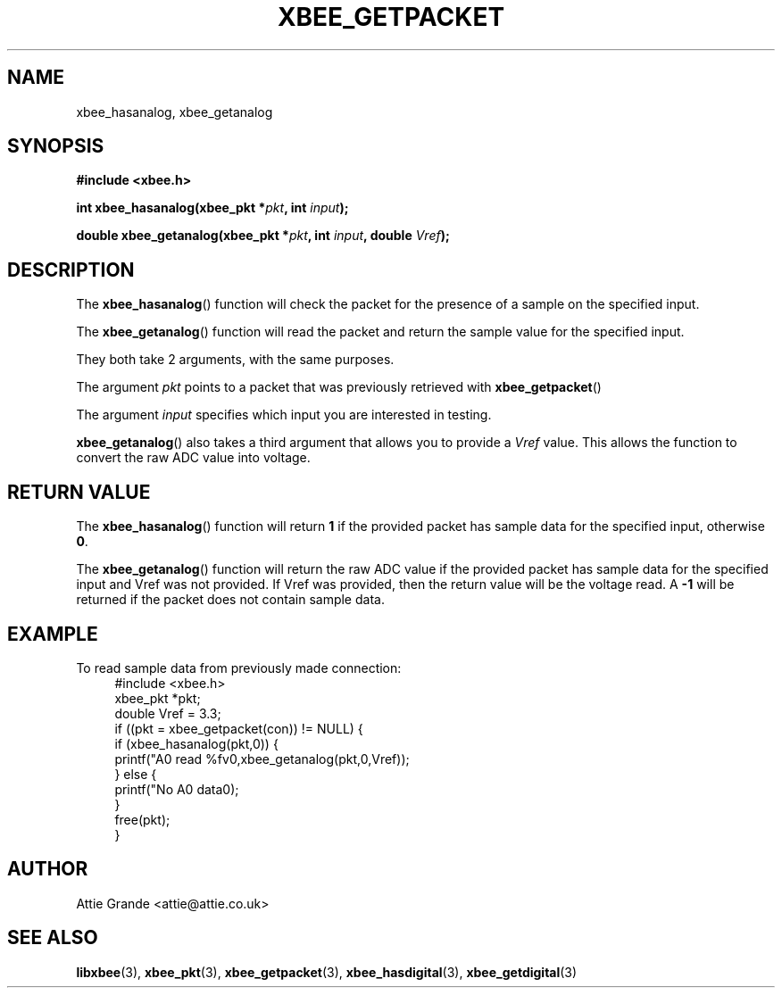 .\" libxbee - a C library to aid the use of Digi's Series 1 XBee modules
.\"           running in API mode (AP=2).
.\" 
.\" Copyright (C) 2009  Attie Grande (attie@attie.co.uk)
.\" 
.\" This program is free software: you can redistribute it and/or modify
.\" it under the terms of the GNU General Public License as published by
.\" the Free Software Foundation, either version 3 of the License, or
.\" (at your option) any later version.
.\" 
.\" This program is distributed in the hope that it will be useful,
.\" but WITHOUT ANY WARRANTY; without even the implied warranty of
.\" MERCHANTABILITY or FITNESS FOR A PARTICULAR PURPOSE.  See the
.\" GNU General Public License for more details.
.\" 
.\" You should have received a copy of the GNU General Public License
.\" along with this program.  If not, see <http://www.gnu.org/licenses/>.
.TH XBEE_GETPACKET 3  2009-11-01 "GNU" "Linux Programmer's Manual"
.SH NAME
xbee_hasanalog, xbee_getanalog
.SH SYNOPSIS
.B #include <xbee.h>
.sp
.BI "int xbee_hasanalog(xbee_pkt *" pkt ", int " input ");"
.sp
.BI "double xbee_getanalog(xbee_pkt *" pkt ", int " input ", double " Vref ");"
.ad b
.SH DESCRIPTION
The
.BR xbee_hasanalog ()
function will check the packet for the presence of a sample on the specified input.
.sp
The
.BR xbee_getanalog ()
function will read the packet and return the sample value for the specified input.
.sp
They both take 2 arguments, with the same purposes.
.sp
The argument
.I pkt
points to a packet that was previously retrieved with 
.BR xbee_getpacket ()
.sp
The argument
.I input
specifies which input you are interested in testing.
.sp
.BR xbee_getanalog ()
also takes a third argument that allows you to provide a
.I Vref
value. This allows the function to convert the raw ADC value into voltage.
.SH "RETURN VALUE"
The
.BR xbee_hasanalog ()
function will return
.B 1
if the provided packet has sample data for the specified input, otherwise
.BR 0 .
.sp
The
.BR xbee_getanalog ()
function will return the raw ADC value if the provided packet has sample data for the specified input and Vref was not provided.
If Vref was provided, then the return value will be the voltage read.
A
.B -1
will be returned if the packet does not contain sample data.
.sp
.SH EXAMPLE
To read sample data from previously made connection:
.in +4n
.nf
#include <xbee.h>
xbee_pkt *pkt;
double Vref = 3.3;
if ((pkt = xbee_getpacket(con)) != NULL) {
  if (xbee_hasanalog(pkt,0)) {
    printf("A0 read %fv\n",xbee_getanalog(pkt,0,Vref));
  } else {
    printf("No A0 data\n");
  }
  free(pkt);
}
.fi
.in
.SH AUTHOR
Attie Grande <attie@attie.co.uk> 
.SH "SEE ALSO"
.BR libxbee (3),
.BR xbee_pkt (3),
.BR xbee_getpacket (3),
.BR xbee_hasdigital (3),
.BR xbee_getdigital (3)
